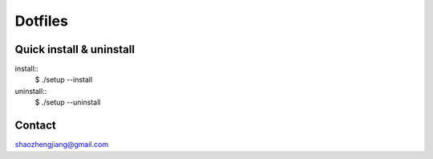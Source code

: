========
Dotfiles
========

Quick install & uninstall
-------------------------

install::
    $ ./setup --install

uninstall::
    $ ./setup --uninstall

Contact
-------

shaozhengjiang@gmail.com
    
